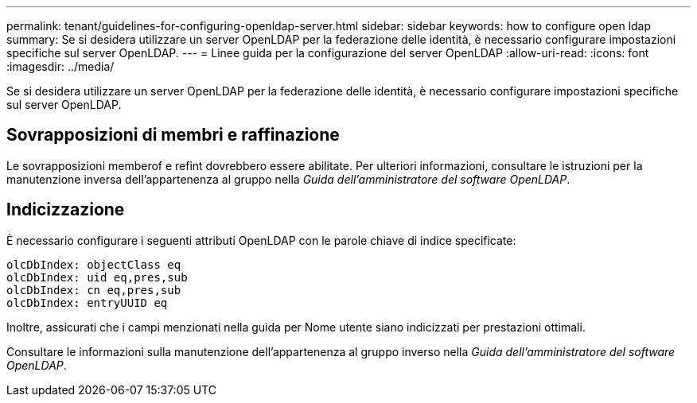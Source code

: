 ---
permalink: tenant/guidelines-for-configuring-openldap-server.html 
sidebar: sidebar 
keywords: how to configure open ldap 
summary: Se si desidera utilizzare un server OpenLDAP per la federazione delle identità, è necessario configurare impostazioni specifiche sul server OpenLDAP. 
---
= Linee guida per la configurazione del server OpenLDAP
:allow-uri-read: 
:icons: font
:imagesdir: ../media/


[role="lead"]
Se si desidera utilizzare un server OpenLDAP per la federazione delle identità, è necessario configurare impostazioni specifiche sul server OpenLDAP.



== Sovrapposizioni di membri e raffinazione

Le sovrapposizioni memberof e refint dovrebbero essere abilitate.  Per ulteriori informazioni, consultare le istruzioni per la manutenzione inversa dell'appartenenza al gruppo nella _Guida dell'amministratore del software OpenLDAP_.



== Indicizzazione

È necessario configurare i seguenti attributi OpenLDAP con le parole chiave di indice specificate:

[listing]
----
olcDbIndex: objectClass eq
olcDbIndex: uid eq,pres,sub
olcDbIndex: cn eq,pres,sub
olcDbIndex: entryUUID eq
----
Inoltre, assicurati che i campi menzionati nella guida per Nome utente siano indicizzati per prestazioni ottimali.

Consultare le informazioni sulla manutenzione dell'appartenenza al gruppo inverso nella _Guida dell'amministratore del software OpenLDAP_.
